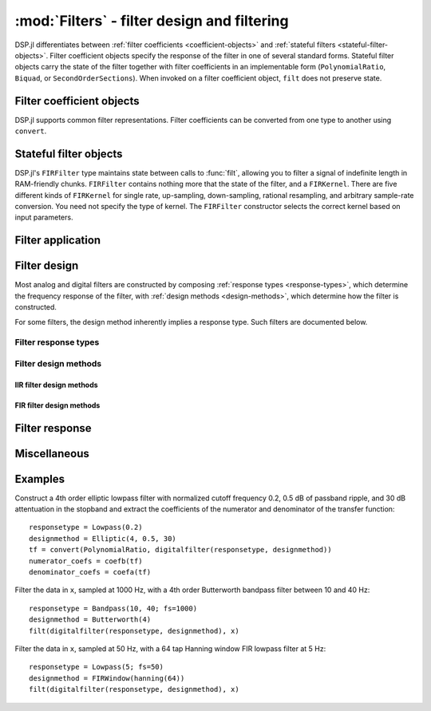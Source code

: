 :mod:`Filters` - filter design and filtering
============================================

DSP.jl differentiates between
:ref:`filter coefficients <coefficient-objects>` and
:ref:`stateful filters <stateful-filter-objects>`. Filter
coefficient objects specify the response of the filter in one of
several standard forms. Stateful filter objects carry the state of the
filter together with filter coefficients in an implementable form
(``PolynomialRatio``, ``Biquad``, or ``SecondOrderSections``).
When invoked on a filter coefficient object, ``filt`` does not preserve
state.

.. _coefficient-objects:

Filter coefficient objects
--------------------------

DSP.jl supports common filter representations. Filter coefficients can
be converted from one type to another using ``convert``.

.. function:: ZeroPoleGain(z, p, k)

    Filter representation in terms of zeros ``z``, poles ``p``, and
    gain ``k``:

    .. math:: H(x) = k\frac{(x - \verb!z[1]!) \ldots (x - \verb!z[end]!)}{(x - \verb!p[1]!) \ldots (x - \verb!p[end]!)}

.. function:: PolynomialRatio(b, a)

    Filter representation in terms of the coefficients of the numerator
    ``b`` and denominator ``a`` of the transfer function:

    .. math:: H(s) = \frac{\verb!b[1]! s^{n-1} + \ldots + \verb!b[n]!}{\verb!a[1]! s^{n-1} + \ldots + \verb!a[n]!}

    or equivalently:

    .. math:: H(z) = \frac{\verb!b[1]! + \ldots + \verb!b[n]! z^{-n+1}}{\verb!a[1]! + \ldots + \verb!a[n]! z^{-n+1}}

    ``b`` and ``a`` may be specified as ``Polynomial`` objects or
    vectors ordered from highest power to lowest.

.. function:: Biquad(b0, b1, b2, a1, a2)

    Filter representation in terms of the transfer function of a single
    second-order section given by:

    .. math:: H(s) = \frac{\verb!b0! s^2+\verb!b1! s+\verb!b2!}{s^2+\verb!a1! s + \verb!a2!}

    or equivalently:

    .. math:: H(z) = \frac{\verb!b0!+\verb!b1! z^{-1}+\verb!b2! z^{-2}}{1+\verb!a1! z^{-1} + \verb!a2! z^{-2}}

.. function:: SecondOrderSections(biquads, gain)

    Filter representation in terms of a cascade of second-order
    sections and gain. ``biquads`` must be specified as a vector of
    ``Biquads``.

.. _stateful-filter-objects:

Stateful filter objects
-----------------------

.. function:: DF2TFilter(coef[, si])

    Construct a stateful direct form II transposed filter with
    coefficients ``coef``. ``si`` is an optional array representing the
    initial filter state (defaults to zeros). If ``f`` is a
    ``PolynomialRatio``, ``Biquad``, or ``SecondOrderSections``,
    filtering is implemented directly. If ``f`` is a ``ZeroPoleGain``
    object, it is first converted to a ``SecondOrderSections`` object.

DSP.jl's ``FIRFilter`` type maintains state between calls to :func:`filt`, allowing
you to filter a signal of indefinite length in RAM-friendly chunks. ``FIRFilter``
contains nothing more that the state of the filter, and a ``FIRKernel``. There are
five different kinds of ``FIRKernel`` for single rate, up-sampling, down-sampling,
rational resampling, and arbitrary sample-rate conversion. You need not specify the
type of kernel. The ``FIRFilter`` constructor selects the correct kernel based on input
parameters.

.. function:: FIRFilter(h[, ratio])

    Construct a stateful FIRFilter object from the vector of filter taps ``h``.
    ``ratio`` is an optional rational integer which specifies
    the input to output sample rate relationship (e.g. ``147//160`` for
    converting recorded audio from 48 KHz to 44.1 KHz).

.. function:: FIRFilter(h, rate[, Nϕ])

    Returns a polyphase FIRFilter object from the vector of filter taps ``h``.
    ``rate`` is a floating point number that specifies the input to output
    sample-rate relationship :math:`\frac{fs_{out}}{fs_{in}}`. ``Nϕ`` is an
    optional parameter which specifies the number of *phases* created from
    ``h``. ``Nϕ`` defaults to 32.

Filter application
------------------

.. function:: filt(f, x[, si])

    Apply filter or filter coefficients ``f`` along the first dimension
    of array ``x``. If ``f`` is a filter coefficient object, ``si``
    is an optional array representing the initial filter state (defaults
    to zeros). If ``f`` is a ``PolynomialRatio``, ``Biquad``, or
    ``SecondOrderSections``, filtering is implemented directly. If
    ``f`` is a ``ZeroPoleGain`` object, it is first converted to a
    ``SecondOrderSections`` object.  If ``f`` is a Vector, it is
    interpreted as an FIR filter, and a naïve or FFT-based algorithm is
    selected based on the data and filter length.

.. function:: filt!(out, f, x[, si])

    Same as :func:`filt()` but writes the result into the ``out``
    argument, which may alias the input ``x`` to modify it in-place.

.. function:: filtfilt(coef, x)

    Filter ``x`` in the forward and reverse directions using filter
    coefficients ``f``. The initial state of the filter is computed so
    that its response to a step function is steady state. Before
    filtering, the data is extrapolated at both ends with an
    odd-symmetric extension of length
    ``3*(max(length(b), length(a))-1)``.

    Because ``filtfilt`` applies the given filter twice, the effective
    filter order is twice the order of ``f``. The resulting signal has
    zero phase distortion.

.. function:: fftfilt(b, x)

    Apply FIR filter ``b`` along the first dimension of array ``x``
    using an FFT-based overlap-save algorithm.

.. function:: resample(x, rate[, coef])

    Resample ``x`` at rational or aribitray ``rate``.
    ``coef`` is an optional vector of FIR filter taps. If ``coef``
    is not provided, the taps will be computed using a Kaiser window.
    ``resample`` compensates for the time delay of the filtering process.


Filter design
-------------

Most analog and digital filters are constructed by composing
:ref:`response types <response-types>`, which determine the frequency
response of the filter, with :ref:`design methods <design-methods>`,
which determine how the filter is constructed.

.. function:: analogfilter(responsetype, designmethod)

    Construct an analog filter. See below for possible response and
    filter types.

.. function:: digitalfilter(responsetype, designmethod)

    Construct a digital filter. See below for possible response and
    filter types.

For some filters, the design method inherently implies a response type.
Such filters are documented below.

.. function:: iirnotch(Wn, bandwidth[; fs])

    Second-order digital IIR notch filter at frequency ``Wn`` with
    bandwidth ``bandwidth``. If ``fs`` is not specified, ``Wn`` is
    interpreted as a normalized frequency in half-cycles/sample.

.. _response-types:

Filter response types
~~~~~~~~~~~~~~~~~~~~~

.. function:: Lowpass(Wn[; fs])

    Low pass filter with cutoff frequency ``Wn``. If ``fs`` is not
    specified, ``Wn`` is interpreted as a normalized frequency in
    half-cycles/sample.

.. function:: Highpass(Wn[; fs])

    High pass filter with cutoff frequency ``Wn``. If ``fs`` is not
    specified, ``Wn`` is interpreted as a normalized frequency in
    half-cycles/sample.

.. function:: Bandpass(Wn1, Wn2[; fs])

    Band pass filter with normalized pass band (``Wn1``, ``Wn2``). If
    ``fs`` is not specified, ``Wn1`` and ``Wn2`` are interpreted as
    normalized frequencies in half-cycles/sample.

.. function:: Bandstop(Wn1, Wn2[; fs])

    Band stop filter with normalized stop band (``Wn1``, ``Wn2``). If
    ``fs`` is not specified, ``Wn1`` and ``Wn2`` are interpreted as
    normalized frequencies in half-cycles/sample.

.. _design-methods:

Filter design methods
~~~~~~~~~~~~~~~~~~~~~

IIR filter design methods
:::::::::::::::::::::::::

.. function:: Butterworth(n)

    ``n`` pole Butterworth filter.

.. function:: Chebyshev1(n, ripple)

    ``n`` pole Chebyshev type I filter with ``ripple`` dB ripple in
    the passband.

.. function:: Chebyshev2(n, ripple)

    ``n`` pole Chebyshev type II filter with ``ripple`` dB ripple in
    the stopband.

.. function:: Elliptic(n, rp, rs)

    ``n`` pole elliptic (Cauer) filter with ``rp`` dB ripple in the
    passband and ``rs`` dB attentuation in the stopband.


FIR filter design methods
:::::::::::::::::::::::::

.. function:: FIRWindow(window; scale=true)

    FIR filter design using window ``window``, a vector whose length
    matches the number of taps in the resulting filter.

    If ``scale`` is ``true`` (default), the designed FIR filter is
    scaled so that the following holds:

    - For :func:`Lowpass` and :func:`Bandstop` filters, the frequency
      response is unity at 0 (DC).
    - For :func:`Highpass` filters, the frequency response is unity
      at the Nyquist frequency.
    - For :func:`Bandpass` filters, the frequency response is unity
      in the center of the passband.

.. function:: FIRWindow(; transitionwidth, attenuation=60, scale=true)

    Kaiser window FIR filter design. The required number of taps is
    calculated based on ``transitionwidth`` (in half-cycles/sample)
    and stopband ``attenuation`` (in dB). ``attenuation`` defaults to
    60 dB.


Filter response
---------------

.. function:: freqz(filter, w = linspace(0, π, 250))

    Frequency response of a digital ``filter`` at normalised frequency
    or frequencies ``w`` in radians/sample.

.. function:: freqz(filter, hz, fs)

    Frequency response of a digital ``filter`` at frequency or
    frequencies ``hz`` with sampling rate ``fs``.

.. function:: phasez(filter, w = linspace(0, π, 250))

    Phase response of a digital ``filter`` at normalised frequency
    or frequencies ``w`` in radians/sample.

.. function:: impz(filter, n=100)

    Impulse response of a digital ``filter`` with ``n`` points.

.. function:: stepz(filter, n=100)

    Step response of a digital ``filter`` with ``n`` points.

.. function:: freqs(filter, w)

    Frequency response of an analog ``filter`` at normalised frequency
    or frequencies ``w`` in radians/sample.

.. function:: freqs(filter, hz, fs)

    Frequency response of an analog ``filter`` at frequency or
    frequencies ``hz`` with sampling rate ``fs``.


Miscellaneous
-------------

.. function:: coefb(f)

    Coefficients of the numerator of a PolynomialRatio object, highest power
    first, i.e., the ``b`` passed to ``Base.filt()``

.. function:: coefa(f)

    Coefficients of the denominator of a PolynomialRatio object, highest power
    first, i.e., the ``a`` passed to ``Base.filt()``


Examples
--------

Construct a 4th order elliptic lowpass filter with normalized cutoff
frequency 0.2, 0.5 dB of passband ripple, and 30 dB attentuation in
the stopband and extract the coefficients of the numerator and
denominator of the transfer function::

  responsetype = Lowpass(0.2)
  designmethod = Elliptic(4, 0.5, 30)
  tf = convert(PolynomialRatio, digitalfilter(responsetype, designmethod))
  numerator_coefs = coefb(tf)
  denominator_coefs = coefa(tf)

Filter the data in ``x``, sampled at 1000 Hz, with a 4th order
Butterworth bandpass filter between 10 and 40 Hz::

  responsetype = Bandpass(10, 40; fs=1000)
  designmethod = Butterworth(4)
  filt(digitalfilter(responsetype, designmethod), x)

Filter the data in ``x``, sampled at 50 Hz, with a 64 tap Hanning
window FIR lowpass filter at 5 Hz::

  responsetype = Lowpass(5; fs=50)
  designmethod = FIRWindow(hanning(64))
  filt(digitalfilter(responsetype, designmethod), x)
